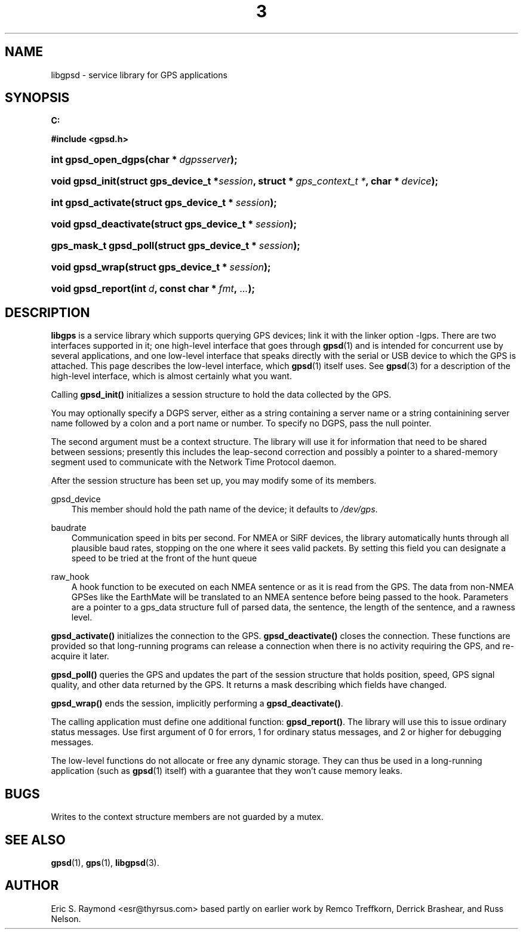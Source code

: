.\"     Title: 3
.\"    Author: 
.\" Generator: DocBook XSL Stylesheets v1.71.0 <http://docbook.sf.net/>
.\"      Date: 14 Aug 2004
.\"    Manual: Linux
.\"    Source: Linux
.\"
.TH "3" "3" "14 Aug 2004" "Linux" "Linux"
.\" disable hyphenation
.nh
.\" disable justification (adjust text to left margin only)
.ad l
.SH "NAME"
libgpsd \- service library for GPS applications
.SH "SYNOPSIS"
.sp
.ft B
.nf
C:

#include <gpsd.h>

.fi
.ft
.HP 19
.BI "int gpsd_open_dgps(char\ *\ " "dgpsserver" ");"
.HP 15
.BI "void gpsd_init(struct\ gps_device_t\ *" "session" ", struct\ *\ " "gps_context_t\ *" ", char\ *\ " "device" ");"
.HP 18
.BI "int gpsd_activate(struct\ gps_device_t\ *\ " "session" ");"
.HP 21
.BI "void gpsd_deactivate(struct\ gps_device_t\ *\ " "session" ");"
.HP 21
.BI "gps_mask_t gpsd_poll(struct\ gps_device_t\ *\ " "session" ");"
.HP 15
.BI "void gpsd_wrap(struct\ gps_device_t\ *\ " "session" ");"
.HP 17
.BI "void gpsd_report(int\ " "d" ", const\ char\ *\ " "fmt" ", " "..." ");"
.SH "DESCRIPTION"
.PP
\fBlibgps\fR
is a service library which supports querying GPS devices; link it with the linker option \-lgps. There are two interfaces supported in it; one high\-level interface that goes through
\fBgpsd\fR(1)
and is intended for concurrent use by several applications, and one low\-level interface that speaks directly with the serial or USB device to which the GPS is attached. This page describes the low\-level interface, which
\fBgpsd\fR(1)
itself uses. See
\fBgpsd\fR(3)
for a description of the high\-level interface, which is almost certainly what you want.
.PP
Calling
\fBgpsd_init()\fR
initializes a session structure to hold the data collected by the GPS.
.PP
You may optionally specify a DGPS server, either as a string containing a server name or a string containining server name followed by a colon and a port name or number. To specify no DGPS, pass the null pointer.
.PP
The second argument must be a context structure. The library will use it for information that need to be shared between sessions; presently this includes the leap\-second correction and possibly a pointer to a shared\-memory segment used to communicate with the Network Time Protocol daemon.
.PP
After the session structure has been set up, you may modify some of its members.
.PP
gpsd_device
.RS 3n
This member should hold the path name of the device; it defaults to
\fI/dev/gps\fR.
.RE
.PP
baudrate
.RS 3n
Communication speed in bits per second. For NMEA or SiRF devices, the library automatically hunts through all plausible baud rates, stopping on the one where it sees valid packets. By setting this field you can designate a speed to be tried at the front of the hunt queue
.RE
.PP
raw_hook
.RS 3n
A hook function to be executed on each NMEA sentence or as it is read from the GPS. The data from non\-NMEA GPSes like the EarthMate will be translated to an NMEA sentence before being passed to the hook. Parameters are a pointer to a gps_data structure full of parsed data, the sentence, the length of the sentence, and a rawness level.
.RE
.PP
\fBgpsd_activate()\fR
initializes the connection to the GPS.
\fBgpsd_deactivate()\fR
closes the connection. These functions are provided so that long\-running programs can release a connection when there is no activity requiring the GPS, and re\-acquire it later.
.PP
\fBgpsd_poll()\fR
queries the GPS and updates the part of the session structure that holds position, speed, GPS signal quality, and other data returned by the GPS. It returns a mask describing which fields have changed.
.PP
\fBgpsd_wrap()\fR
ends the session, implicitly performing a
\fBgpsd_deactivate()\fR.
.PP
The calling application must define one additional function:
\fBgpsd_report()\fR. The library will use this to issue ordinary status messages. Use first argument of 0 for errors, 1 for ordinary status messages, and 2 or higher for debugging messages.
.PP
The low\-level functions do not allocate or free any dynamic storage. They can thus be used in a long\-running application (such as
\fBgpsd\fR(1)
itself) with a guarantee that they won't cause memory leaks.
.SH "BUGS"
.PP
Writes to the context structure members are not guarded by a mutex.
.SH "SEE ALSO"
.PP

\fBgpsd\fR(1),
\fBgps\fR(1),
\fBlibgpsd\fR(3).
.SH "AUTHOR"
.PP
Eric S. Raymond <esr@thyrsus.com> based partly on earlier work by Remco Treffkorn, Derrick Brashear, and Russ Nelson.
